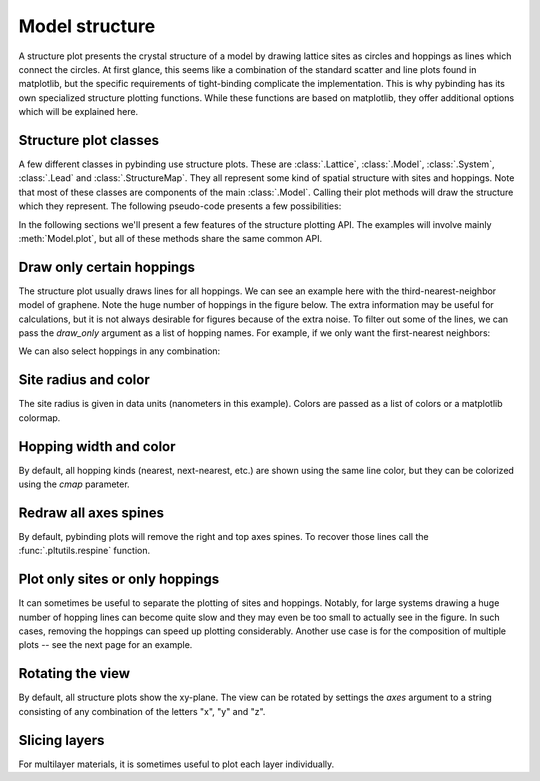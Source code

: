 Model structure
===============

A structure plot presents the crystal structure of a model by drawing lattice sites as circles and
hoppings as lines which connect the circles. At first glance, this seems like a combination of the
standard scatter and line plots found in matplotlib, but the specific requirements of tight-binding
complicate the implementation. This is why pybinding has its own specialized structure plotting
functions. While these functions are based on matplotlib, they offer additional options which will
be explained here.

.. only:: html

    :nbexport:`Download this page as a Jupyter notebook <self>`


Structure plot classes
----------------------

A few different classes in pybinding use structure plots. These are :class:`.Lattice`,
:class:`.Model`, :class:`.System`, :class:`.Lead` and :class:`.StructureMap`. They all represent
some kind of spatial structure with sites and hoppings. Note that most of these classes are
components of the main :class:`.Model`. Calling their plot methods will draw the structure which
they represent. The following pseudo-code presents a few possibilities:

.. code-block:: python
    :emphasize-lines: 0

    model = pb.Model(...)  # specify model
    model.attach_lead(...)  # specify leads

    model.lattice.plot()  # just the unit cell
    model.plot()  # the main system and leads
    model.system.plot()  # only the main system
    model.leads[0].plot()  # only lead 0

In the following sections we'll present a few features of the structure plotting API. The examples
will involve mainly :meth:`Model.plot`, but all of these methods share the same common API.


Draw only certain hoppings
--------------------------

The structure plot usually draws lines for all hoppings. We can see an example here with the
third-nearest-neighbor model of graphene. Note the huge number of hoppings in the figure below.
The extra information may be useful for calculations, but it is not always desirable for figures
because of the extra noise. To filter out some of the lines, we can pass the `draw_only` argument
as a list of hopping names. For example, if we only want the first-nearest neighbors:

.. plot::
    :context: close-figs

    from pybinding.repository import graphene

    plt.figure(figsize=(7, 3))
    model = pb.Model(graphene.monolayer(nearest_neighbors=3), graphene.hexagon_ac(1))

    plt.subplot(121, title="Unfiltered: all 3 hoppings")
    model.plot()

    plt.subplot(122, title="Filtered: shows only nearest")
    model.plot(hopping={'draw_only': ['t']})

We can also select hoppings in any combination:

.. plot::
    :context: close-figs

    plt.figure(figsize=(7, 3))

    plt.subplot(121, title="$t$ and $t_{nn}$")
    model.plot(hopping={'draw_only': ['t', 't_nn']})

    plt.subplot(122, title="$t$ and $t_{nnn}$")
    model.plot(hopping={'draw_only': ['t', 't_nnn']})


Site radius and color
---------------------

The site radius is given in data units (nanometers in this example). Colors are passed as a list
of colors or a matplotlib colormap.

.. plot::
    :context: close-figs

    plt.figure(figsize=(7, 3))
    model = pb.Model(graphene.monolayer(), graphene.hexagon_ac(0.5))

    plt.subplot(121, title="Default")
    model.plot()

    plt.subplot(122, title="Customized")
    model.plot(site={'radius': 0.04, 'cmap': ['blue', 'red']})


Hopping width and color
-----------------------

By default, all hopping kinds (nearest, next-nearest, etc.) are shown using the same line color,
but they can be colorized using the `cmap` parameter.

.. plot::
    :context: close-figs

    plt.figure(figsize=(7, 3))
    model = pb.Model(graphene.monolayer(nearest_neighbors=3), pb.rectangle(0.6))

    plt.subplot(121, title="Default")
    model.plot()

    plt.subplot(122, title="Customized")
    model.plot(hopping={'width': 2, 'cmap': 'auto'})


Redraw all axes spines
----------------------

By default, pybinding plots will remove the right and top axes spines. To recover those lines
call the :func:`.pltutils.respine` function.

.. plot::
    :context: close-figs

    model = pb.Model(graphene.monolayer(), graphene.hexagon_ac(1))
    model.plot()
    pb.pltutils.respine()


Plot only sites or only hoppings
--------------------------------

It can sometimes be useful to separate the plotting of sites and hoppings. Notably, for large
systems drawing a huge number of hopping lines can become quite slow and they may even be too
small to actually see in the figure. In such cases, removing the hoppings can speed up plotting
considerably. Another use case is for the composition of multiple plots -- see the next page for
an example.

.. plot::
    :context: close-figs

    plt.figure(figsize=(7, 3))
    model = pb.Model(graphene.monolayer(), graphene.hexagon_ac(1))

    plt.subplot(121, title="Only sites")
    model.plot(hopping={"width": 0})

    plt.subplot(122, title="Only hoppings")
    model.plot(site={"radius": 0})


Rotating the view
-----------------

By default, all structure plots show the xy-plane. The view can be rotated by settings the `axes`
argument to a string consisting of any combination of the letters "x", "y" and "z".

.. plot::
    :context: close-figs

    model = pb.Model(graphene.monolayer().with_offset([-graphene.a / 2, 0]),
                     pb.regular_polygon(num_sides=6, radius=1.8),
                     graphene.gaussian_bump(height=0.7, sigma=0.7))

    plt.figure(figsize=(6.8, 7.5))
    plt.subplot(221, title="xy", ylim=[-1.8, 1.8])
    model.plot()
    plt.subplot(222, title="xz")
    model.plot(axes="xz")
    plt.subplot(223, title="yx", xlim=[-1.8, 1.8])
    model.plot(axes="yx")
    plt.subplot(224, title="zy")
    model.plot(axes="zy")


Slicing layers
--------------

For multilayer materials, it is sometimes useful to plot each layer individually.


.. plot::
    :context: close-figs

    model = pb.Model(graphene.bilayer().with_offset([graphene.a/2, 0]),
                     pb.regular_polygon(num_sides=6, radius=1))

    plt.figure(figsize=(6.8, 1.8))
    plt.subplot(131, title="both layers")
    model.plot()

    plt.subplot(132, title="bottom layer")
    s = model.system
    s[s.z < 0].plot()

    plt.subplot(133, title="top layer")
    s[s.z >= 0].plot()
